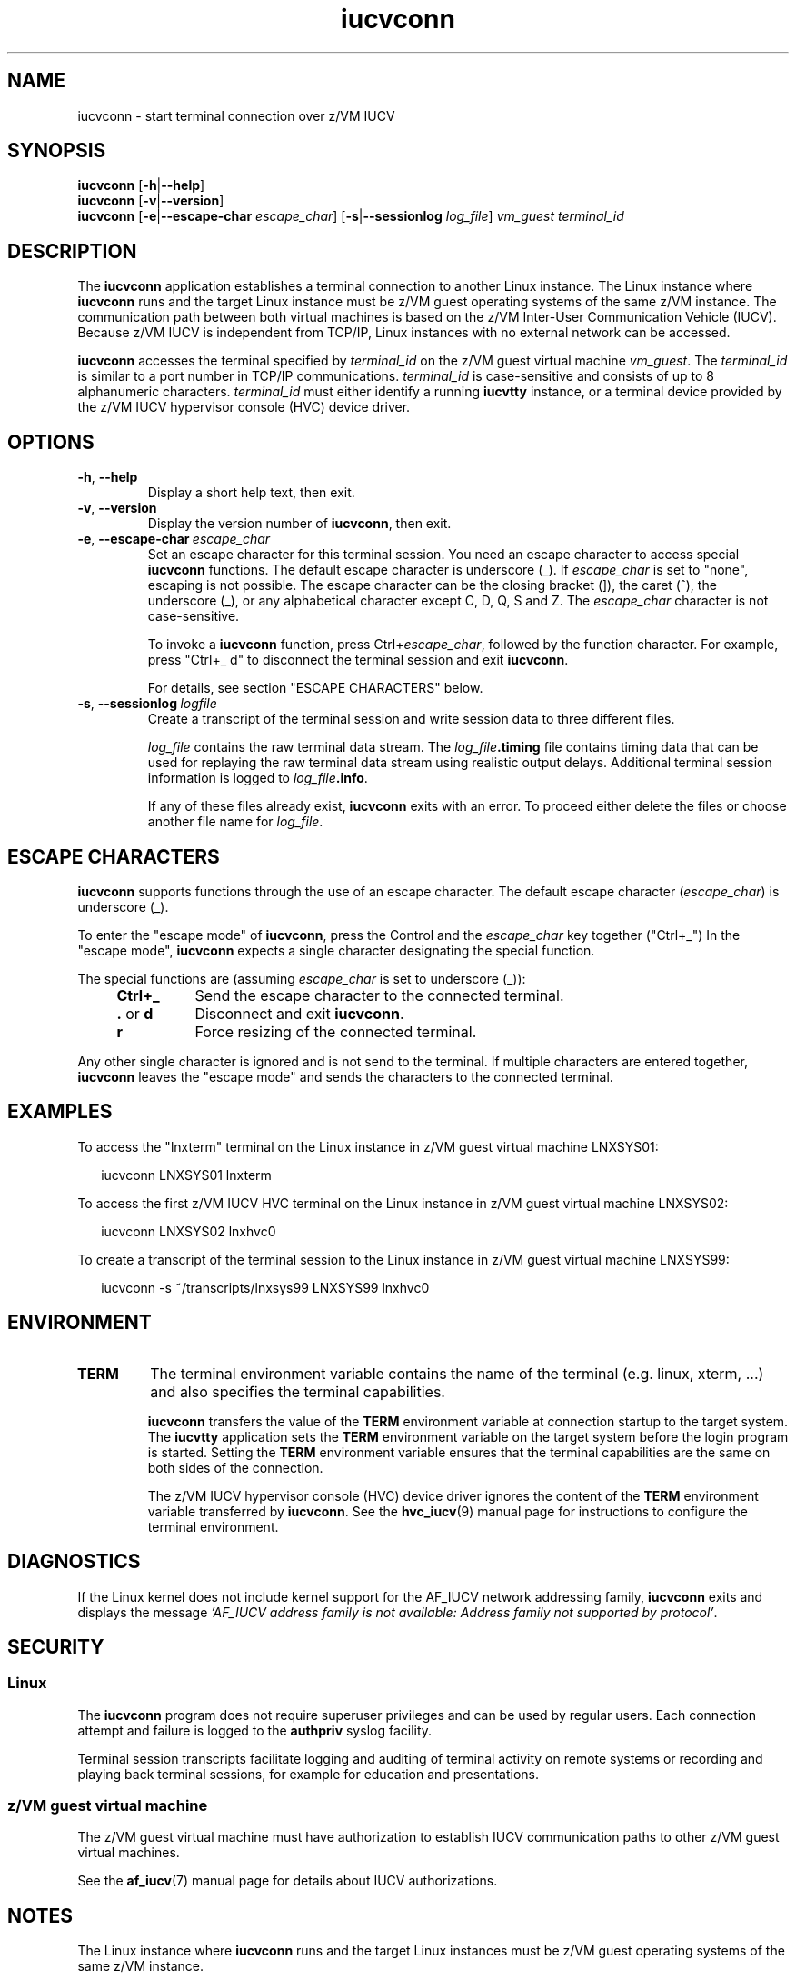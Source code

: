 .\" iucvconn.1
.\"
.\"
.\" Copyright IBM Corp. 2008, 2009.
.\" Author(s): Hendrik Brueckner <brueckner@linux.vnet.ibm.com>
.\" ----------------------------------------------------------------------
.TH iucvconn "1" "March 2009" "s390-tools" "IUCV terminal applications"
.LO 8
.
.ds i \fBiucvconn\fP
.
.
.
.SH NAME
iucvconn \- start terminal connection over z/VM IUCV
.
.
.
.SH SYNOPSIS
.B iucvconn
.RB [ \-h | \-\-help ]
.br
.B iucvconn
.RB [ \-v | \-\-version ]
.br
.B iucvconn
.RB [ \-e | \-\-escape-char
.IR escape_char ]
.RB [ \-s | \-\-sessionlog
.IR log_file ]
.I vm_guest
.I terminal_id
.
.
.
.SH DESCRIPTION
The \*i application establishes a terminal connection to another
Linux instance. The Linux instance where \*i runs and the target Linux instance
must be z/VM guest operating systems of the same z/VM instance.
The communication path between both virtual machines is based on the z/VM
Inter-User Communication Vehicle (IUCV).
Because z/VM IUCV is independent from TCP/IP, Linux instances with no external
network can be accessed.
.PP
\*i accesses the terminal specified by \fIterminal_id\fP on the z/VM guest
virtual machine \fIvm_guest\fP.
The \fIterminal_id\fP is similar to a port number in TCP/IP communications.
.
\fIterminal_id\fP is case-sensitive and consists of up to 8 alphanumeric
characters. \fIterminal_id\fP must either identify a running \fBiucvtty\fP
instance, or a terminal device provided by the z/VM IUCV hypervisor console
(HVC) device driver.
.
.
.
.SH OPTIONS
.TP
.BR \-h ", " \-\-help
Display a short help text, then exit.
.
.TP
.BR \-v ", " \-\-version
Display the version number of \*i, then exit.
.
.TP
.BR \-e ", " \-\-escape-char\~\fIescape_char\fP
Set an escape character for this terminal session. You need an escape character
to access special \*i functions. The default escape character is underscore (_).
If \fIescape_char\fP is set to "none", escaping is not possible.
The escape character can be the closing bracket (]), the caret (^), the
underscore (_), or any alphabetical character except C, D, Q, S and Z.
The \fIescape_char\fP character is not case-sensitive.

To invoke a \*i function, press Ctrl\^+\^\fIescape_char\fP, followed
by the function character. For example, press "Ctrl\^+\^_ d" to disconnect the
terminal session and exit \*i.

For details, see section "ESCAPE CHARACTERS" below.
.
.TP
.BR \-s ", " \-\-sessionlog\~\fIlogfile\fP
Create a transcript of the terminal session and write session data to three
different files.

\fIlog_file\fP contains the raw terminal data stream. The
.I log_file\fB.timing\fP
file contains timing data that can be used for replaying the raw terminal data
stream using realistic output delays.
Additional terminal session information is logged to
.IR log_file\fB.info\fP "."

If any of these files already exist, \*i exits with an error. To proceed
either delete the files or choose another file name for \fIlog_file\fP.
.
.
.
.SH "ESCAPE CHARACTERS"
\*i supports functions through the use of an escape character.
The default escape character (\fIescape_char\fP) is underscore (_).

To enter the "escape mode" of \*i, press the Control and the \fIescape_char\fP
key together ("Ctrl\^+\^_") In the "escape mode", \*i expects a single character
designating the special function.

The special functions are (assuming \fIescape_char\fP is set to underscore (_)):
.RS 4
.IP "\fBCtrl\^+\^_\fP" 8
Send the escape character to the connected terminal.
.IP "\fB.\fP or \fBd\fP" 8
Disconnect and exit \*i.
.IP "\fBr\fP" 8
Force resizing of the connected terminal.
.RE
.PP
Any other single character is ignored and is not send to the terminal. If
multiple characters are entered together, \*i leaves the "escape mode" and sends
the characters to the connected terminal.
.
.\" FIXME: change "connected terminal" to terminal
.
.
.SH "EXAMPLES"
To access the "lnxterm" terminal on the Linux instance in
z/VM guest virtual machine LNXSYS01:
.PP
.ft CW
.in +0.25in
.nf
iucvconn LNXSYS01 lnxterm
.fi
.in -0.25in
.ft
.PP
To access the first z/VM IUCV HVC terminal on the Linux instance in
z/VM guest virtual machine LNXSYS02:
.PP
.ft CW
.in +0.25in
.nf
iucvconn LNXSYS02 lnxhvc0
.fi
.in -0.25in
.ft
.PP
To create a transcript of the terminal session to the Linux instance in
z/VM guest virtual machine LNXSYS99:
.PP
.ft CW
.in +0.25in
.nf
iucvconn -s ~/transcripts/lnxsys99 LNXSYS99 lnxhvc0
.fi
.in -0.25in
.ft
.
.
.
.SH ENVIRONMENT
.TP
.B TERM
The terminal environment variable contains the name of the terminal
(e.g. linux, xterm, ...) and also specifies the terminal capabilities.

\*i transfers the value of the \fBTERM\fP environment variable at connection
startup to the target system. The \fBiucvtty\fP application sets the
\fBTERM\fP environment variable on the target system before the login program
is started.
Setting the \fBTERM\fP environment variable ensures that the terminal
capabilities are the same on both sides of the connection.

The z/VM IUCV hypervisor console (HVC) device driver ignores the content of
the \fBTERM\fP environment variable transferred by \*i. See the
.BR hvc_iucv (9)
manual page for instructions to configure the terminal environment.
.
.
.
.SH DIAGNOSTICS
If the Linux kernel does not include kernel support for the AF_IUCV network
addressing family, \*i exits and displays the message
.I 'AF_IUCV address family is not available: Address family not supported by
.IR protocol' "."
.
.
.
.SH SECURITY
.SS Linux
The \*i program does not require superuser privileges and can be used by
regular users.  Each connection attempt and failure is logged to the
.BR authpriv
syslog facility.
.\".PP
.\"Depending on the login program started by the \fBiucvtty\fP program,
.\"the user must authenticate to the remote system.
.PP
Terminal session transcripts facilitate logging and auditing of terminal
activity on remote systems or recording and playing back terminal sessions,
for example for education and presentations.
.
.
.SS z/VM guest virtual machine
The z/VM guest virtual machine must have authorization to establish IUCV
communication paths to other z/VM guest virtual machines.

See the
.BR af_iucv (7)
manual page for details about IUCV authorizations.
.
.
.
.SH NOTES
The Linux instance where \*i runs and the target Linux instances
must be z/VM guest operating systems of the same z/VM instance.
.
.
.
.SH "SEE ALSO"
.BR iucvtty (1),
.BR hvc_iucv (9),
.BR af_iucv (7),
.BR scriptreplay (1)

.I "Linux on System z - Device Drivers, Features, and Commands"
